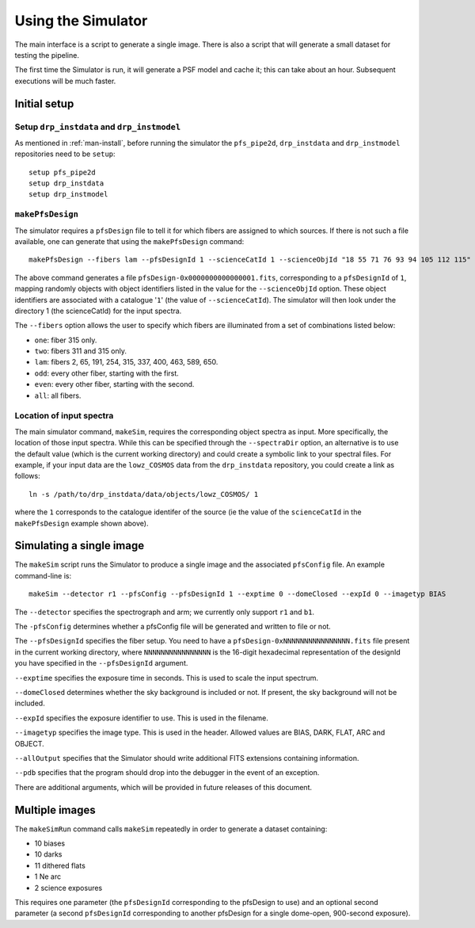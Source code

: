.. _use:

Using the Simulator
===================

The main interface is a script to generate a single image.
There is also a script that will generate a small dataset
for testing the pipeline.

The first time the Simulator is run, it will generate a PSF model and cache it;
this can take about an hour.
Subsequent executions will be much faster.

Initial setup
-------------

Setup ``drp_instdata`` and ``drp_instmodel``
~~~~~~~~~~~~~~~~~~~~~~~~~~~~~~~~~~~~~~~~~~~~

As mentioned in :ref:`man-install`, before running
the simulator the ``pfs_pipe2d``, ``drp_instdata``
and ``drp_instmodel`` repositories need to be ``setup``::

    setup pfs_pipe2d
    setup drp_instdata
    setup drp_instmodel


``makePfsDesign``
~~~~~~~~~~~~~~~~~

The simulator requires a ``pfsDesign``
file to tell it for which fibers are assigned to which sources.
If there is not such a file available, one can generate that using the
``makePfsDesign`` command::

    makePfsDesign --fibers lam --pfsDesignId 1 --scienceCatId 1 --scienceObjId "18 55 71 76 93 94 105 112 115"

The above command generates a file ``pfsDesign-0x0000000000000001.fits``,
corresponding to a ``pfsDesignId`` of ``1``,
mapping randomly objects with object identifiers listed
in the value for the ``--scienceObjId`` option.
These object identifiers are associated with a catalogue '``1``'
(the value of ``--scienceCatId``).
The simulator will then look under
the directory 1 (the scienceCatId) for the input spectra.

The ``--fibers`` option allows the user to specify which fibers
are illuminated from a set of combinations listed below:

* ``one``: fiber 315 only.
* ``two``: fibers 311 and 315 only.
* ``lam``: fibers 2, 65, 191, 254, 315, 337, 400, 463, 589, 650.
* ``odd``: every other fiber, starting with the first.
* ``even``: every other fiber, starting with the second.
* ``all``: all fibers.


Location of input spectra
~~~~~~~~~~~~~~~~~~~~~~~~~

The main simulator command, ``makeSim``, requires
the corresponding object spectra
as input. More specifically, the location of those input spectra.
While this can be specified through the ``--spectraDir`` option, an alternative
is to use the default value (which is the current working directory)
and could create a symbolic link to your spectral files.
For example, if your input data are the ``lowz_COSMOS`` data
from the ``drp_instdata`` repository, you could create a link as follows::

    ln -s /path/to/drp_instdata/data/objects/lowz_COSMOS/ 1

where the ``1`` corresponds to the catalogue identifer
of the source (ie the value of the ``scienceCatId``
in the ``makePfsDesign`` example shown above).


Simulating a single image
-------------------------

The ``makeSim`` script runs the Simulator to produce a single image
and the associated ``pfsConfig`` file.
An example command-line is::

    makeSim --detector r1 --pfsConfig --pfsDesignId 1 --exptime 0 --domeClosed --expId 0 --imagetyp BIAS

The ``--detector`` specifies the spectrograph and arm;
we currently only support ``r1`` and ``b1``.

The ``-pfsConfig`` determines whether a pfsConfig file will be
generated and written to file or not.

The ``--pfsDesignId`` specifies the fiber setup. You need to have a
``pfsDesign-0xNNNNNNNNNNNNNNNN.fits`` file present
in the current working directory,
where ``NNNNNNNNNNNNNNNN`` is the 16-digit
hexadecimal representation of the designId you have
specified in the ``--pfsDesignId`` argument.

``--exptime`` specifies the exposure time in seconds.
This is used to scale the input spectrum.

``--domeClosed`` determines whether the sky background is
included or not.
If present, the sky background will not be included.

``--expId`` specifies the exposure identifier to use.
This is used in the filename.

``--imagetyp`` specifies the image type.
This is used in the header. Allowed values are
BIAS, DARK, FLAT, ARC and OBJECT.

``--allOutput`` specifies that the Simulator
should write additional FITS extensions
containing information.

``--pdb`` specifies that the program should drop into the
debugger in the event of an exception.

There are additional arguments, which will be provided in
future releases of this document.

Multiple images
---------------

The ``makeSimRun`` command calls ``makeSim`` repeatedly
in order to generate a dataset containing:

* 10 biases
* 10 darks
* 11 dithered flats
* 1 Ne arc
* 2 science exposures

This requires one parameter (the ``pfsDesignId``
corresponding to the pfsDesign to use) and an optional second parameter
(a second ``pfsDesignId`` corresponding to another pfsDesign for a
single dome-open, 900-second exposure).
